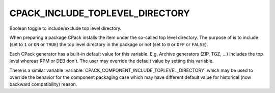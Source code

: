 CPACK_INCLUDE_TOPLEVEL_DIRECTORY
--------------------------------

Boolean toggle to include/exclude top level directory.

When preparing a package CPack installs the item under the so-called
top level directory.  The purpose of is to include (set to ``1`` or ``ON`` or
``TRUE``) the top level directory in the package or not (set to ``0`` or
``OFF`` or ``FALSE``).

Each CPack generator has a built-in default value for this variable.
E.g.  Archive generators (ZIP, TGZ, ...) includes the top level
whereas RPM or DEB don't.  The user may override the default value by
setting this variable.

There is a similar variable
:variable:`CPACK_COMPONENT_INCLUDE_TOPLEVEL_DIRECTORY` which may be used
to override the behavior for the component packaging
case which may have different default value for historical (now
backward compatibility) reason.
